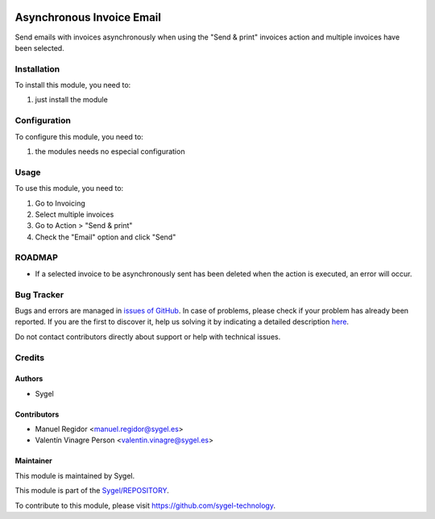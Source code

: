 .. image:: https://img.shields.io/badge/licence-AGPL--3-blue.svg
	:target: http://www.gnu.org/licenses/agpl
	:alt: License: AGPL-3

==========================
Asynchronous Invoice Email
==========================

Send emails with invoices asynchronously when using the "Send & print" invoices action and multiple invoices have been selected.


Installation
============

To install this module, you need to:

#. just install the module


Configuration
=============

To configure this module, you need to:

#. the modules needs no especial configuration


Usage
=====

To use this module, you need to:

#. Go to Invoicing
#. Select multiple invoices
#. Go to Action > "Send & print"
#. Check the "Email" option and click "Send"


ROADMAP
=======

* If a selected invoice to be asynchronously sent has been deleted when the action is executed, an error will occur.


Bug Tracker
===========

Bugs and errors are managed in `issues of GitHub <https://github.com/sygel-technology/sy-account-invoicing/issues>`_.
In case of problems, please check if your problem has already been
reported. If you are the first to discover it, help us solving it by indicating
a detailed description `here <https://github.com/sygel-technology/sy-account-invoicing/issues/new>`_.

Do not contact contributors directly about support or help with technical issues.


Credits
=======

Authors
~~~~~~~

* Sygel


Contributors
~~~~~~~~~~~~

* Manuel Regidor <manuel.regidor@sygel.es>
* Valentín Vinagre Person <valentin.vinagre@sygel.es>


Maintainer
~~~~~~~~~~

This module is maintained by Sygel.


This module is part of the `Sygel/REPOSITORY <https://github.com/sygel-technology/sy-account-invoicing>`_.

To contribute to this module, please visit https://github.com/sygel-technology.
